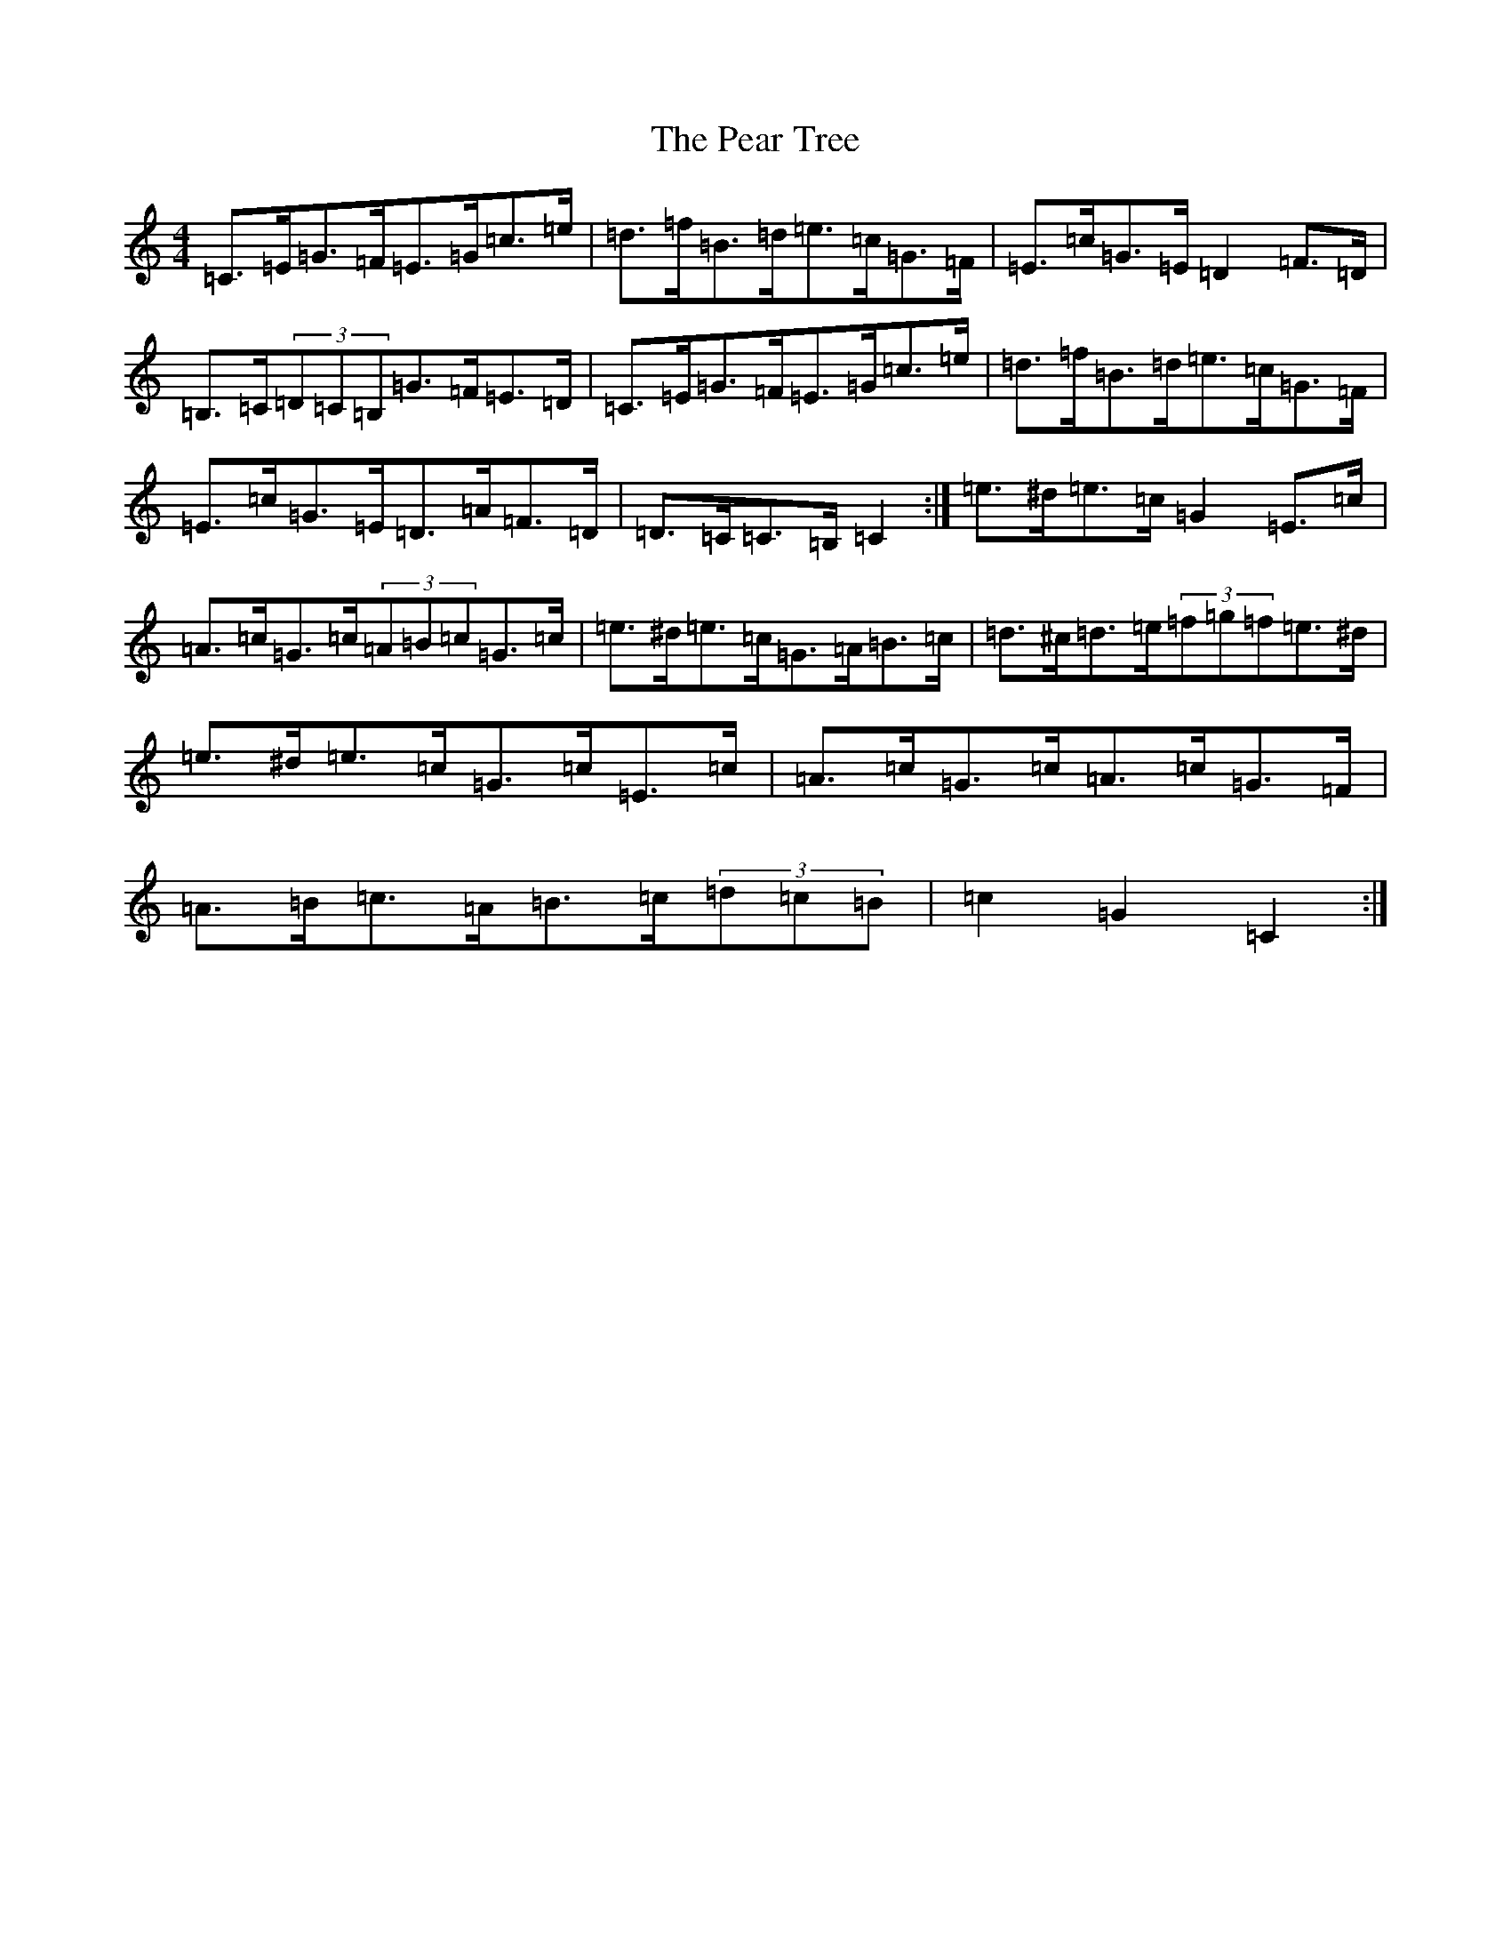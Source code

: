 X: 16818
T: Pear Tree, The
S: https://thesession.org/tunes/5754#setting5754
R: hornpipe
M:4/4
L:1/8
K: C Major
=C>=E=G>=F=E>=G=c>=e|=d>=f=B>=d=e>=c=G>=F|=E>=c=G>=E=D2=F>=D|=B,>=C(3=D=C=B,=G>=F=E>=D|=C>=E=G>=F=E>=G=c>=e|=d>=f=B>=d=e>=c=G>=F|=E>=c=G>=E=D>=A=F>=D|=D>=C=C>=B,=C2:|=e>^d=e>=c=G2=E>=c|=A>=c=G>=c(3=A=B=c=G>=c|=e>^d=e>=c=G>=A=B>=c|=d>^c=d>=e(3=f=g=f=e>^d|=e>^d=e>=c=G>=c=E>=c|=A>=c=G>=c=A>=c=G>=F|=A>=B=c>=A=B>=c(3=d=c=B|=c2=G2=C2:|